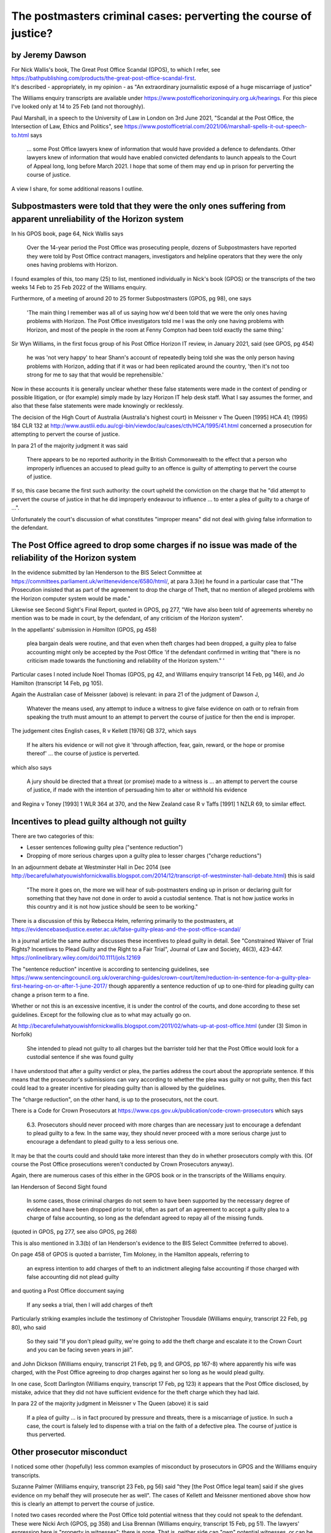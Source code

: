 .. title: PCJ Writeup
.. slug: legal-pcj-writeup
.. date: 2025-02-19
.. tags: 
.. category: 
.. link: 
.. description: Postmaster cases - Perverting the Course of Justice
.. type: text
.. hidetitle: True

.. _top:

The postmasters criminal cases: perverting the course of justice?
=================================================================

by Jeremy Dawson
----------------

| For Nick Wallis's book, The Great Post Office Scandal (GPOS), to which
  I refer, see
  https://bathpublishing.com/products/the-great-post-office-scandal-first.
| It's described - appropriately, in my opinion - as "An extraordinary
  journalistic exposé of a huge miscarriage of justice"

The Williams enquiry transcripts are available under
https://www.postofficehorizoninquiry.org.uk/hearings. For this piece
I've looked only at 14 to 25 Feb (and not thoroughly).

Paul Marshall, in a speech to the University of Law in London on 3rd
June 2021, "Scandal at the Post Office, the Intersection of Law, Ethics
and Politics", see
https://www.postofficetrial.com/2021/06/marshall-spells-it-out-speech-to.html
says

   ... some Post Office lawyers knew of information that would have
   provided a defence to defendants. Other lawyers knew of information
   that would have enabled convicted defendants to launch appeals to the
   Court of Appeal long, long before March 2021. I hope that some of
   them may end up in prison for perverting the course of justice.

A view I share, for some additional reasons I outline.

Subpostmasters were told that they were the only ones suffering from apparent unreliability of the Horizon system
-----------------------------------------------------------------------------------------------------------------

In his GPOS book, page 64, Nick Wallis says

   Over the 14-year period the Post Office was prosecuting people,
   dozens of Subpostmasters have reported they were told by Post Office
   contract managers, investigators and helpline operators that they
   were the only ones having problems with Horizon.

I found examples of this, too many (25) to list, mentioned individually
in Nick's book (GPOS) or the transcripts of the two weeks 14 Feb to 25
Feb 2022 of the Williams enquiry.

Furthermore, of a meeting of around 20 to 25 former Subpostmasters
(GPOS, pg 98), one says

   'The main thing I remember was all of us saying how we'd been told
   that we were the only ones having problems with Horizon. The Post
   Office investigators told me I was the only one having problems with
   Horizon, and most of the people in the room at Fenny Compton had been
   told exactly the same thing.'

Sir Wyn Williams, in the first focus group of his Post Office Horizon IT
review, in January 2021, said (see GPOS, pg 454)

   he was 'not very happy' to hear Shann's account of repeatedly being
   told she was the only person having problems with Horizon, adding
   that if it was or had been replicated around the country, 'then it's
   not too strong for me to say that that would be reprehensible.'

Now in these accounts it is generally unclear whether these false
statements were made in the context of pending or possible litigation,
or (for example) simply made by lazy Horizon IT help desk staff. What I
say assumes the former, and also that these false statements were made
knowingly or recklessly.

The decision of the High Court of Australia (Australia's highest court)
in Meissner v The Queen [1995] HCA 41; (1995) 184 CLR 132 at
http://www.austlii.edu.au/cgi-bin/viewdoc/au/cases/cth/HCA/1995/41.html
concerned a prosecution for attempting to pervert the course of justice.

In para 21 of the majority judgment it was said

   There appears to be no reported authority in the British Commonwealth
   to the effect that a person who improperly influences an accused to
   plead guilty to an offence is guilty of attempting to pervert the
   course of justice.

If so, this case became the first such authority: the court upheld the
conviction on the charge that he "did attempt to pervert the course of
justice in that he did improperly endeavour to influence ... to enter a
plea of guilty to a charge of ...".

Unfortunately the court's discussion of what constitutes "improper
means" did not deal with giving false information to the defendant.

The Post Office agreed to drop some charges if no issue was made of the reliability of the Horizon system
---------------------------------------------------------------------------------------------------------

In the evidence submitted by Ian Henderson to the BIS Select Committee
at https://committees.parliament.uk/writtenevidence/6580/html/, at para
3.3(e) he found in a particular case that "The Prosecution insisted that
as part of the agreement to drop the charge of Theft, that no mention of
alleged problems with the Horizon computer system would be made."

Likewise see Second Sight's Final Report, quoted in GPOS, pg 277, "We
have also been told of agreements whereby no mention was to be made in
court, by the defendant, of any criticism of the Horizon system".

In the appellants' submission in *Hamilton* (GPOS, pg 458)

   plea bargain deals were routine, and that even when theft charges had
   been dropped, a guilty plea to false accounting might only be
   accepted by the Post Office 'if the defendant confirmed in writing
   that "there is no criticism made towards the functioning and
   reliability of the Horizon system." '

Particular cases I noted include Noel Thomas (GPOS, pg 42, and Williams
enquiry transcript 14 Feb, pg 146), and Jo Hamilton (transcript 14 Feb,
pg 105).

Again the Australian case of Meissner (above) is relevant: in para 21 of
the judgment of Dawson J,

   Whatever the means used, any attempt to induce a witness to give
   false evidence on oath or to refrain from speaking the truth must
   amount to an attempt to pervert the course of justice for then the
   end is improper.

The judgement cites English cases, R v Kellett [1976] QB 372, which says

   If he alters his evidence or will not give it 'through affection,
   fear, gain, reward, or the hope or promise thereof' ... the course of
   justice is perverted.

which also says

   A jury should be directed that a threat (or promise) made to a
   witness is ... an attempt to pervert the course of justice, if made
   with the intention of persuading him to alter or withhold his
   evidence

and Regina v Toney [1993] 1 WLR 364 at 370, and the New Zealand case R v
Taffs [1991] 1 NZLR 69, to similar effect.

Incentives to plead guilty although not guilty
----------------------------------------------

There are two categories of this:

-  Lesser sentences following guilty plea ("sentence reduction")
-  Dropping of more serious charges upon a guilty plea to lesser charges
   ("charge reductions")

In an adjournment debate at Westminster Hall in Dec 2014 (see
http://becarefulwhatyouwishfornickwallis.blogspot.com/2014/12/transcript-of-westminster-hall-debate.html)
this is said

   "The more it goes on, the more we will hear of sub-postmasters ending
   up in prison or declaring guilt for something that they have not done
   in order to avoid a custodial sentence. That is not how justice works
   in this country and it is not how justice should be seen to be
   working."

There is a discussion of this by Rebecca Helm, referring primarily to
the postmasters, at
https://evidencebasedjustice.exeter.ac.uk/false-guilty-pleas-and-the-post-office-scandal/

In a journal article the same author discusses these incentives to plead
guilty in detail. See "Constrained Waiver of Trial Rights? Incentives to
Plead Guilty and the Right to a Fair Trial", Journal of Law and Society,
46(3), 423-447. https://onlinelibrary.wiley.com/doi/10.1111/jols.12169

The "sentence reduction" incentive is according to sentencing
guidelines, see
https://www.sentencingcouncil.org.uk/overarching-guides/crown-court/item/reduction-in-sentence-for-a-guilty-plea-first-hearing-on-or-after-1-june-2017/
though apparently a sentence reduction of up to one-third for pleading
guilty can change a prison term to a fine.

Whether or not this is an excessive incentive, it is under the control
of the courts, and done according to these set guidelines. Except for
the following clue as to what may actually go on.

At
http://becarefulwhatyouwishfornickwallis.blogspot.com/2011/02/whats-up-at-post-office.html
(under (3) Simon in Norfolk)

   She intended to plead not guilty to all charges but the barrister
   told her that the Post Office would look for a custodial sentence if
   she was found guilty

I have understood that after a guilty verdict or plea, the parties
address the court about the appropriate sentence. If this means that the
prosecutor's submissions can vary according to whether the plea was
guilty or not guilty, then this fact could lead to a greater incentive
for pleading guilty than is allowed by the guidelines.

The "charge reduction", on the other hand, is up to the prosecutors, not
the court.

There is a Code for Crown Prosecutors at
https://www.cps.gov.uk/publication/code-crown-prosecutors which says

   6.3. Prosecutors should never proceed with more charges than are
   necessary just to encourage a defendant to plead guilty to a few. In
   the same way, they should never proceed with a more serious charge
   just to encourage a defendant to plead guilty to a less serious one.

It may be that the courts could and should take more interest than they
do in whether prosecutors comply with this. (Of course the Post Office
prosecutions weren't conducted by Crown Prosecutors anyway).

Again, there are numerous cases of this either in the GPOS book or in
the transcripts of the Williams enquiry.

Ian Henderson of Second Sight found

   In some cases, those criminal charges do not seem to have been
   supported by the necessary degree of evidence and have been dropped
   prior to trial, often as part of an agreement to accept a guilty plea
   to a charge of false accounting, so long as the defendant agreed to
   repay all of the missing funds.

(quoted in GPOS, pg 277, see also GPOS, pg 268)

This is also mentioned in 3.3(b) of Ian Henderson's evidence to the BIS
Select Committee (referred to above).

On page 458 of GPOS is quoted a barrister, Tim Moloney, in the Hamilton
appeals, referring to

   an express intention to add charges of theft to an indictment
   alleging false accounting if those charged with false accounting did
   not plead guilty

and quoting a Post Office doccument saying

   If any seeks a trial, then I will add charges of theft

Particularly striking examples include the testimony of Christopher
Trousdale (Williams enquiry, transcript 22 Feb, pg 80), who said

   So they said "If you don't plead guilty, we're going to add the theft
   charge and escalate it to the Crown Court and you can be facing seven
   years in jail".

and John Dickson (Williams enquiry, transcript 21 Feb, pg 9, and GPOS,
pp 167-8) where apparently his wife was charged, with the Post Office
agreeing to drop charges against her so long as he would plead guilty.

In one case, Scott Darlington (Williams enquiry, transcript 17 Feb, pg
123) it appears that the Post Office disclosed, by mistake, advice that
they did not have sufficient evidence for the theft charge which they
had laid.

In para 22 of the majority judgment in Meissner v The Queen (above) it
is said

   If a plea of guilty ... is in fact procured by pressure and threats,
   there is a miscarriage of justice. In such a case, the court is
   falsely led to dispense with a trial on the faith of a defective
   plea. The course of justice is thus perverted.

Other prosecutor misconduct
---------------------------

I noticed some other (hopefully) less common examples of misconduct by
prosecutors in GPOS and the Williams enquiry transcripts.

Suzanne Palmer (Williams enquiry, transcript 23 Feb, pg 56) said "they
[the Post Office legal team] said if she gives evidence on my behalf
they will prosecute her as well". The cases of Kellett and Meissner
mentioned above show how this is clearly an attempt to pervert the
course of justice.

I noted two cases recorded where the Post Office told potential witness
that they could not speak to the defendant. These were Nicki Arch (GPOS,
pg 358) and Lisa Brennan (Williams enquiry, transcript 15 Feb, pg 51).
The lawyers' expression here is "property in witnesses": there is none.
That is, neither side can "own" potential witnesses, or can be entitled
to exclusive access to them. In the case Connolly v Dale, see
https://swarb.co.uk/connolly-v-dale-qbd-11-jul-1995/ it was said

   Interference with witnesses or potential witnesses by threat, promise
   or subsequent punishment is a contempt: R v Kellett, Attorney General
   v Butterworth. In our judgment, the concept of interference with
   witnesses extends to interference with proper and reasonable attempts
   by a party's legal advisers to identify and thereafter interview
   potential witnesses.

See also Versloot Dredging BV v HDI Gerling
https://www.bailii.org/ew/cases/EWHC/Comm/2013/581.html

UPDATE: An enquiry report
`ACT-Board-of-Inquiry-Criminal-Justice-System-Final-Report-31-July-2023.pdf <https://www.justice.act.gov.au/__data/assets/pdf_file/0003/2263980/ACT-Board-of-Inquiry-Criminal-Justice-System-Final-Report-31-July-2023.pdf>`__,
which was so critical of the ACT Director of Public Prosecutions that it
led to his resignation, says (at para 544, and see para 545)

   Any direction to sequester a police witness from the defence would
   have been improper because it is a fundamental principle that no
   party can claim property in a witness. The principle is so critical
   that it is embodied in the rules governing the ethical practice of a
   barrister.

Postscript: Fujitsu
~~~~~~~~~~~~~~~~~~~

The following post has just appeared
https://www.postofficescandal.uk/post/treasury-announces-compensation-for-555-civil-litigants.

Briefly, the Government intends to go after Fujitsu to "tackle
compensation". Just to make it clear, *none* of the misconduct recounted
above, or its consequences, can be blamed on Fujitsu. Nor can the fact
that the Post Office continued to pursue subpostmasters when it was
clear something was wrong, as when

-  multiple subpostmasters reported the same problem
-  when its own trainers or managers reported problems they couldn't
   understand
-  discrepancies doubling when subpostmasters followed helpline
   instructions

`[Goto Top] <#top>`_
